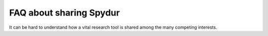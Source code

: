 .. _fairshare:
.. highlight:: rst

====================================
FAQ about sharing Spydur
====================================

It can be hard to understand how a vital research tool is shared among
the many competing interests. 

